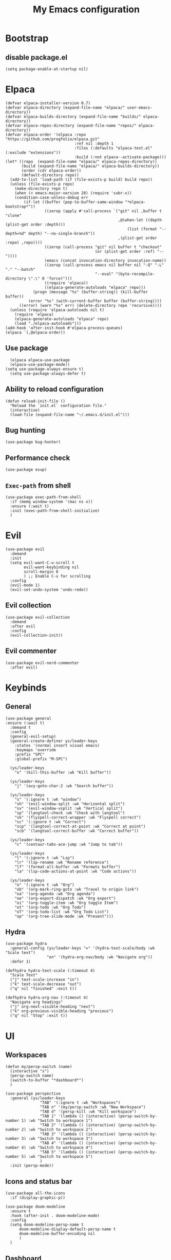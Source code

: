 
#+Title: My Emacs configuration 
#+Property: header-args :tangle init.el 
#+auto_tangle: t
#+startup: overview 
* Bootstrap
** disable package.el
#+begin_src elisp :tangle early-init.el
  (setq package-enable-at-startup nil)
#+end_src

* Elpaca
#+begin_src elisp 
(defvar elpaca-installer-version 0.7)
(defvar elpaca-directory (expand-file-name "elpaca/" user-emacs-directory))
(defvar elpaca-builds-directory (expand-file-name "builds/" elpaca-directory))
(defvar elpaca-repos-directory (expand-file-name "repos/" elpaca-directory))
(defvar elpaca-order '(elpaca :repo "https://github.com/progfolio/elpaca.git"
                              :ref nil :depth 1
                              :files (:defaults "elpaca-test.el" (:exclude "extensions"))
                              :build (:not elpaca--activate-package)))
(let* ((repo  (expand-file-name "elpaca/" elpaca-repos-directory))
       (build (expand-file-name "elpaca/" elpaca-builds-directory))
       (order (cdr elpaca-order))
       (default-directory repo))
  (add-to-list 'load-path (if (file-exists-p build) build repo))
  (unless (file-exists-p repo)
    (make-directory repo t)
    (when (< emacs-major-version 28) (require 'subr-x))
    (condition-case-unless-debug err
        (if-let ((buffer (pop-to-buffer-same-window "*elpaca-bootstrap*"))
                 ((zerop (apply #'call-process `("git" nil ,buffer t "clone"
                                                 ,@(when-let ((depth (plist-get order :depth)))
                                                     (list (format "--depth=%d" depth) "--no-single-branch"))
                                                 ,(plist-get order :repo) ,repo))))
                 ((zerop (call-process "git" nil buffer t "checkout"
                                       (or (plist-get order :ref) "--"))))
                 (emacs (concat invocation-directory invocation-name))
                 ((zerop (call-process emacs nil buffer nil "-Q" "-L" "." "--batch"
                                       "--eval" "(byte-recompile-directory \".\" 0 'force)")))
                 ((require 'elpaca))
                 ((elpaca-generate-autoloads "elpaca" repo)))
            (progn (message "%s" (buffer-string)) (kill-buffer buffer))
          (error "%s" (with-current-buffer buffer (buffer-string))))
      ((error) (warn "%s" err) (delete-directory repo 'recursive))))
  (unless (require 'elpaca-autoloads nil t)
    (require 'elpaca)
    (elpaca-generate-autoloads "elpaca" repo)
    (load "./elpaca-autoloads")))
(add-hook 'after-init-hook #'elpaca-process-queues)
(elpaca `(,@elpaca-order))
#+end_src

** Use package 
#+begin_src elisp
  (elpaca elpaca-use-package 
  (elpaca-use-package-mode))
(setq use-package-always-ensure t)
  (setq use-package-always-defer t)
#+end_src

** Ability to reload configuration
#+begin_src elisp
(defun reload-init-file ()
  "Reload the `init.el` configuration file."
  (interactive)
  (load-file (expand-file-name "~/.emacs.d/init.el")))
#+end_src

** Bug hunting
#+begin_src elisp
  (use-package bug-hunter)
#+end_src 

** Performance check
#+begin_src elisp
  (use-package esup)
#+end_src

** ~Exec-path~ from shell
#+begin_src elisp
  (use-package exec-path-from-shell
    :if (memq window-system '(mac ns x))
    :ensure (:wait t)
    :init (exec-path-from-shell-initialize)
    )
#+end_src

* Evil
#+begin_src elisp
  (use-package evil
    :demand
    :init
    (setq evil-want-C-u-scroll t
          evil-want-keybinding nil
          scroll-margin 8
          ) ;; Enable C-u for scrolling
    :config
    (evil-mode 1)
    (evil-set-undo-system 'undo-redo))
#+end_src

** Evil collection
#+begin_src elisp
  (use-package evil-collection
    :demand
    :after evil
    :config
    (evil-collection-init))
#+end_src

** Evil commenter
#+begin_src elisp
  (use-package evil-nerd-commenter
    :after evil)
#+end_src

* Keybinds
** General
#+begin_src elisp
  (use-package general
  :ensure (:wait t)
    :demand t
    :config
    (general-evil-setup)
    (general-create-definer ys/leader-keys
      :states '(normal insert visual emacs)
      :keymaps 'override
      :prefix "SPC"
      :global-prefix "M-SPC")

    (ys/leader-keys
      "x" '(kill-this-buffer :wk "Kill buffer"))

    (ys/leader-keys
      "j" '(avy-goto-char-2 :wk "Search buffer"))

    (ys/leader-keys
      "s" '(:ignore t :wk "window")
      "sh" '(evil-window-split :wk "Horizontal split")
      "sv" '(evil-window-vsplit :wk "Vertical split")
      "sp" '(langtool-check :wk "Check with langtool")
      "sk" '(flyspell-correct-wrapper :wk "Flyspell correct")
      "sc" '(:ignore t :wk "Correct")
      "scp" '(langtool-correct-at-point :wk "Correct at point")
      "scb" '(langtool-correct-buffer :wk "Correct buffer"))

    (ys/leader-keys
      "c" '(centaur-tabs-ace-jump :wk "Jump to tab"))

    (ys/leader-keys
      "l" '(:ignore t :wk "Lsp")
      "lr" '(lsp-rename :wk "Rename reference")
      "lf" '(format-all-buffer :wk "Formats buffer")
      "la" '(lsp-code-actions-at-point :wk "Code actions"))

    (ys/leader-keys
      "o" '(:ignore t :wk "Org")
      "ob" '(org-mark-ring-goto :wk "Travel to origin link")
      "oa" '(org-agenda :wk "Org agenda")
      "oe" '(org-export-dispatch :wk "Org export")
      "oi" '(org-toggle-item :wk "Org toggle Item")
      "ot" '(org-todo :wk "Org Todo")
      "oT" '(org-todo-list :wk "Org Todo List")
      "op" '(org-tree-slide-mode :wk "Present")))
#+end_src

** Hydra
#+begin_src elisp :tangle no
  (use-package hydra
    :general-config (ys/leader-keys "=" '(hydra-text-scale/body :wk "Scale text")
					"on" '(hydra-org-nav/body :wk "Navigate org"))
    :defer 1)

  (defhydra hydra-text-scale (:timeout 4)
    "Scale Text"
    ("j" text-scale-increase "in")
    ("k" text-scale-decrease "out")
    ("q" nil "finished" :exit t))

  (defhydra hydra-org-nav (:timeout 4)
    "Navigate org headings"
    ("j" org-next-visible-heading "next")
    ("k" org-previous-visible-heading "previous")
    ("q" nil "Stop" :exit t))
#+end_src

#+RESULTS:
: hydra-org-nav/body

* UI
** Workspaces
#+begin_src elisp
  (defun my/persp-switch (name)
    (interactive "s")
    (persp-switch name)
    (switch-to-buffer "*dashboard*")
    )

  (use-package perspective
    :general (ys/leader-keys
    			 "TAB" '(:ignore t :wk "Workspaces")
    			 "TAB n" '(my/persp-switch :wk "New Workspace")
    			 "TAB d" '(persp-kill :wk "Kill workspace")
    			 "TAB 1" '(lambda () (interactive) (persp-switch-by-number 1) :wk "Switch to workspace 1")
    			 "TAB 2" '(lambda () (interactive) (persp-switch-by-number 2) :wk "Switch to workspace 2")
    			 "TAB 3" '(lambda () (interactive) (persp-switch-by-number 3) :wk "Switch to workspace 3")
    			 "TAB 4" '(lambda () (interactive) (persp-switch-by-number 4) :wk "Switch to workspace 4")
    			 "TAB 5" '(lambda () (interactive) (persp-switch-by-number 5) :wk "Switch to workspace 5")
    			 )
    :init (persp-mode))
#+end_src

#+RESULTS:

** Icons and status bar
#+begin_src elisp
  (use-package all-the-icons
    :if (display-graphic-p))

  (use-package doom-modeline
    :ensure t
    :hook (after-init . doom-modeline-mode)
    :config
    (setq doom-modeline-persp-name t
  		doom-modeline-display-default-persp-name t
  		doom-modeline-buffer-encoding nil
  		)
    )
#+end_src


** Dashboard
#+begin_src elisp
  (use-package dashboard
    :demand
    :config
    (dashboard-setup-startup-hook)
    (setq initial-buffer-choice (lambda () (get-buffer-create "*dashboard*"))
          dashboard-banner-logo-title "Welcome to Emacs"
          dashboard-startup-banner (concat (file-name-directory user-init-file) "marivector.png")

          dashboard-center-content t)

    ;; Sets which dashboard items should show
    (setq dashboard-banner-logo-title ""
          dashboard-set-footer nil
          dashboard-projects-switch-function 'counsel-projectile-switch-project
          dashboard-items '()
          dashboard-set-navigator t)

    (setq dashboard-navigator-buttons
          `(
            ;; First row
            ((nil
              "Edit emacs config"
              "Open the config file for emacs"
              (lambda (&rest _) (find-file "~/dotfiles/home/dev/emacs/old/README.org")
                )
              'default)
             (nil
              "Open Notes"
              "Open my notes"
              (lambda (&rest _) (org-roam-node-find))
              'default)
             )

            ;; Second row
            ((nil
              "Todo list"
              "Open todo list"
              (lambda (&rest _) (find-file "~/org/Todos.org"))
              'default)
             ))))

  ;; (setq dashboard-set-file-icons t)
  ;; (setq dashboard-set-heading-icons t)
  ;; (setq dashboard-display-icons-p t
  ;;       dashboard-icon-type 'all-the-icons)
  ;; (setq dashboard-heading-icons '((recents   . "history")
  ;;                                 (bookmarks . "bookmark")
  ;;                                 (agenda    . "calendar")
  ;;                                 (projects  . "rocket")
  ;;                                 (registers . "database"))))
#+end_src

#+RESULTS:
: [nil 26278 56495 432856 nil elpaca-process-queues nil nil 0 nil]

** Theme
#+begin_src elisp
  (use-package doom-themes
    :demand
    :config
    (setq doom-themes-enable-bold t
          doom-themes-enable-italic t
        doom-modeline-enable-word-count t
        )
    (load-theme 'doom-nord t)
    (doom-themes-visual-bell-config)
    (doom-themes-neotree-config)
    (doom-themes-org-config))
#+end_src

#+RESULTS:
: t

** Font & relative line numbering
#+begin_src elisp
  (if (eq system-type 'windows-nt)
  	(add-to-list 'default-frame-alist '(font . "JetBrainsMono NF-19"))
    (add-to-list 'default-frame-alist '(font . "JetBrainsMono NF-20"))
    )
  (setq display-line-numbers-type 'relative
        display-line-numbers-current-absolute t)
#+end_src

#+RESULTS:
: t

#+begin_src elisp
  (use-package display-line-numbers-mode
    :ensure nil
    :defer
    :hook (prog-mode . display-line-numbers-mode)
    :config
    (setq display-line-numbers-type 'relative
          display-line-numbers-current-absolute t))
#+end_src

*** Remove line numbers in some modes
#+begin_src elisp :tangle no
  (dolist (mode '(org-mode-hook
  		  term-mode-hook
  		  vterm-mode-hook
  		  shell-mode-hook
  		  neotree-mode-hook
  		  eshell-mode-hook))
    (add-hook mode (lambda() (display-line-numbers-mode 0))))
#+end_src

** Ligatures
#+begin_src elisp
  (use-package ligature
    :hook (prog-mode . ligature-mode)
    (org-mode . ligature-mode)
    :config
    ;; Enable the "www" ligature in every possible major mode
    (ligature-set-ligatures 't '("www"))
    ;; Enable all Cascadia Code ligatures in programming modes
    (ligature-set-ligatures 't '("|||>" "<|||" "<==>" "<!--" "####" "~~>" "***" "||=" "||>"
                                         ":::" "::=" "=:=" "===" "==>" "=!=" "=>>" "=<<" "=/=" "!=="
                                         "!!." ">=>" ">>=" ">>>" ">>-" ">->" "->>" "-->" "---" "-<<"
                                         "<~~" "<~>" "<*>" "<||" "<|>" "<$>" "<==" "<=>" "<=<" "<->"
                                         "<--" "<-<" "<<=" "<<-" "<<<" "<+>" "</>" "###" "#_(" "..<"
                                         "..." "+++" "/==" "///" "_|_" "www" "&&" "^=" "~~" "~@" "~="
                                         "~>" "~-" "**" "*>" "*/" "||" "|}" "|]" "|=" "|>" "|-" "{|"
                                         "[|" "]#" "::" ":=" ":>" ":<" "$>" "==" "=>" "!=" "!!" ">:"
                                         ">=" ">>" ">-" "-~" "-|" "->" "--" "-<" "<~" "<*" "<|" "<:"
                                         "<$" "<=" "<>" "<-" "<<" "<+" "</" "#{" "#[" "#:" "#=" "#!"
                                         "##" "#(" "#?" "#_" "%%" ".=" ".-" ".." ".?" "+>" "++" "?:"
                                         "?=" "?." "??" ";;" "/*" "/=" "/>" "//" "__" "~~" "(*" "*)"
                                         "\\\\" "://")))
#+end_src

#+RESULTS:

** Discord 
#+begin_src elisp
  (use-package elcord
    :defer 2
    :config (elcord-mode)
    ;; (setq elcord-editor-icon 'emacs_icon)
    )
#+end_src

#+RESULTS:

** Cursor highlight
#+begin_src elisp
  (use-package beacon
    :defer 2
    :config
    (setq beacon-blink-when-window-scrolls t)
    (add-to-list 'beacon-dont-blink-major-modes 'dashboard-mode )
    (beacon-mode 1))
#+end_src

#+RESULTS:

** Current line highlight
#+begin_src elisp
  (use-package hl-line
    :ensure nil
    :hook (prog-mode . hl-line-mode)
    (org-mode . hl-line-mode)
    )
#+end_src

#+RESULTS:

** Disable built in UI
#+begin_src elisp
  (scroll-bar-mode -1)
  (tool-bar-mode -1)
  (menu-bar-mode -1)

  (if (eq system-type 'darwin)
  	(progn
  	  (message "Is darwin")
  	  (tool-bar-mode t)
  	  (menu-bar-mode t)))
#+end_src

#+RESULTS:

** Transparent emacs
#+begin_src elisp
  (set-frame-parameter nil 'alpha-background 70) ; For current frame
  (add-to-list 'default-frame-alist '(alpha-background . 70)) ; For all new frames henceforth
#+end_src

** Text
*** Centered
#+begin_src elisp
  (use-package centered-window
    :defer
    :hook
    (org-mode . centered-window-mode))
#+end_src

*** Wrapped
#+begin_src elisp
  (use-package visual-line-mode
    :ensure nil
    :hook (org-mode . visual-line-mode))
#+end_src

* Org-mode
** Table of contents 
#+begin_src elisp
  (use-package toc-org
    :defer
    :commands toc-org-enable
    :hook (org-mode . toc-org-enable))
#+end_src

** Bullets & Todos
#+begin_src elisp
  (use-package org-superstar
    :defer
    :hook
    (org-mode . (lambda () (org-superstar-mode 1)))
    :init
    (setq org-ellipsis "⤵"
          org-superstar-special-todo-items t
          org-superstar-todo-bullet-alist
          '(("TODO" . ?☐)
            ("DONE" . ?✔))))
#+end_src

** Presentations
#+begin_src elisp
  (use-package org-tree-slide
    :defer
    :commands (org-tree-slide-mode)
    :bind
    ("<f8>" . org-tree-slide-move-previous-tree)
    ("<f9>" . org-tree-slide-move-next-tree)
    )
#+end_src

** Babel
*** Code blocks
#+begin_src elisp
  (org-babel-do-load-languages
   'org-babel-load-languages
   '((js . t)
     (plantuml . t)
     (C . t)
     (java . t)
     (python . t)))
#+end_src

**** Java settings
#+begin_src elisp
  (nconc org-babel-default-header-args:java
	 '((:dir . "/tmp/")))
#+end_src

**** JS settings
#+begin_src elisp
  (setq org-babel-default-header-args:js
               '((:exports . "both") (:results . "output")))
#+end_src

#+RESULTS:
: ((:exports . both) (:results . output))

**** Syntax highlight in export
#+begin_src elisp
  (setq org-latex-listings 'minted
	org-latex-packages-alist '(("" "minted"))
	org-latex-pdf-process
	'("pdflatex -shell-escape -interaction nonstopmode -output-directory %o %f"
	  "pdflatex -shell-escape -interaction nonstopmode -output-directory %o %f"))
#+end_src

**** No confirm
#+begin_src elisp
  (setq org-confirm-babel-evaluate nil)
#+end_src

*** Automatic tangle
#+begin_src elisp
  (use-package org-auto-tangle
    :defer
    :hook (org-mode . org-auto-tangle-mode))
#+end_src

** Agenda 
*** Discover files
#+begin_src elisp
  (setq org-directory "~/org")
  (setq org-agenda-files '("Todos.org"))
#+end_src

*** Custom view
Credit to Derek Taylor
#+begin_src elisp
(setq
 ;; org-fancy-priorities-list '("[A]" "[B]" "[C]")
 ;; org-fancy-priorities-list '("❗" "[B]" "[C]")
 org-fancy-priorities-list '("🟥" "🟧" "🟨")
 org-priority-faces
 '((?A :foreground "#ff6c6b" :weight bold)
   (?B :foreground "#98be65" :weight bold)
   (?C :foreground "#c678dd" :weight bold))
 org-agenda-block-separator 8411)

(setq org-agenda-custom-commands
      '(("v" "A better agenda view"
         ((tags "PRIORITY=\"A\""
                ((org-agenda-skip-function '(org-agenda-skip-entry-if 'todo 'done))
                 (org-agenda-overriding-header "High-priority unfinished tasks:")))
          (tags "PRIORITY=\"B\""
                ((org-agenda-skip-function '(org-agenda-skip-entry-if 'todo 'done))
                 (org-agenda-overriding-header "Medium-priority unfinished tasks:")))
          (tags "PRIORITY=\"C\""
                ((org-agenda-skip-function '(org-agenda-skip-entry-if 'todo 'done))
                 (org-agenda-overriding-header "Low-priority unfinished tasks:")))
          (tags "customtag"
                ((org-agenda-skip-function '(org-agenda-skip-entry-if 'todo 'done))
                 (org-agenda-overriding-header "Tasks marked with customtag:")))

          (agenda "")
          (alltodo "")))))
#+end_src

*** Show 12 hr clock
#+begin_src elisp
  (setq org-agenda-timegrid-use-ampm 1)
#+end_src

** Image drag-drop
#+begin_src elisp
  (use-package org-download)
#+end_src

** Hide marks
#+begin_src elisp
  (setq org-hide-emphasis-markers t)
#+end_src

*** Show emphasis markers interactively
#+begin_src elisp
  (use-package org-appear
    :hook (org-mode . org-appear-mode)
    :config (setq org-appear-autolinks t
                  org-appear-autosubmarkers t
                  org-appear-autoentities t
                  org-appear-inside-latex t))
#+end_src

** Tweaks
*** Follow link
#+begin_src elisp
  (setq org-return-follows-link t)
#+end_src

*** Further tweaks
#+begin_src elisp
  (setq org-startup-indented t
        org-startup-with-inline-images t
        org-pretty-entities t
        org-use-sub-superscripts "{}"
        org-image-actual-width '(300))
#+end_src

* Latex
#+begin_src elisp
  (with-eval-after-load 'tex
    (add-hook 'LaTeX-mode-hook (lambda () (electric-indent-local-mode -1)))
    (add-hook 'LaTeX-mode-hook 'turn-on-reftex)
    (add-hook 'LaTeX-mode-hook (lambda () (prettify-symbols-mode 1)))
    (add-hook 'TeX-after-compilation-finished-functions #'TeX-revert-document-buffer)
    (add-to-list
     'TeX-view-program-selection
     '(output-pdf "PDF Tools"))
    (add-hook 'LaTeX-mode-hook
              (lambda ()
                (add-hook 'after-save-hook
                          (lambda ()
                            (setq-local split-height-threshold 90)
                            (setq-local split-width-threshold 60)
                            (TeX-save-document (TeX-master-file))
                            (TeX-command-run-all nil))
                          0 t))))


  (use-package latex
    :demand
    :ensure
    (auctex :build (:not elpaca--compile-info)
            :pre-build (("./autogen.sh")
                        ("./configure"
                         "--without-texmf-dir"
                         "--with-packagelispdir=./"
                         "--with-packagedatadir=./")
                        ("make"))
            :files ("*.el" "doc/*.info*" "etc" "images" "latex" "style")
            :version (lambda (_) (require 'tex-site) AUCTeX-version))
    :config
    )

  (define-derived-mode my-tex-mode LaTeX-mode
    "my-tex-mode"
    "My customised tex mode"
    (setq TeX-parse-self t
          TeX-auto-save t
          TeX-save-query nil
          TeX-source-correlate-start-server t
          TeX-command-extra-options "-shell-escape")
    (setq TeX-data-directory (expand-file-name "elpaca/builds/auctex" user-emacs-directory))
    (setq TeX-lisp-directory TeX-data-directory)
    )

  (use-package my-tex-mode
    :ensure nil
    :mode "\\.tex'")

  (use-package evil-tex
    :hook
    (LaTeX-mode . evil-tex-mode))

  (use-package pdf-tools
    :demand
    :hook
    (pdf-view-mode . pdf-view-midnight-minor-mode)
    :config
    (pdf-loader-install))
#+end_src

#+RESULTS:
: [nil 26281 56981 530850 nil elpaca-process-queues nil nil 0 nil]

Credits to [[https://emacs.stackexchange.com/questions/3083/how-to-indent-items-in-latex-auctex-itemize-environments][Emacs StackExchange]]

#+begin_src elisp
  (defun LaTeX-indent-item ()
    "Provide proper indentation for LaTeX \"itemize\",\"enumerate\", and
  \"description\" environments.

    \"\\item\" is indented `LaTeX-indent-level' spaces relative to
    the the beginning of the environment.

    Continuation lines are indented either twice
    `LaTeX-indent-level', or `LaTeX-indent-level-item-continuation'
    if the latter is bound."
    (save-match-data
      (let* ((offset LaTeX-indent-level)
             (contin (or (and (boundp 'LaTeX-indent-level-item-continuation)
                              LaTeX-indent-level-item-continuation)
                         (* 2 LaTeX-indent-level)))
             (re-beg "\\\\begin{")
             (re-end "\\\\end{")
             (re-env "\\(itemize\\|\\enumerate\\|description\\)")
             (indent (save-excursion
                       (when (looking-at (concat re-beg re-env "}"))
                         (end-of-line))
                       (LaTeX-find-matching-begin)
                       (current-column))))
        (cond ((looking-at (concat re-beg re-env "}"))
               (or (save-excursion
                     (beginning-of-line)
                     (ignore-errors
                       (LaTeX-find-matching-begin)
                       (+ (current-column)
                          (if (looking-at (concat re-beg re-env "}"))
                              contin
                            offset))))
                   indent))
               ((looking-at (concat re-end re-env "}"))
                indent)
              ((looking-at "\\\\item")
               (+ offset indent))
              (t
               (+ contin indent))))))

  (defcustom LaTeX-indent-level-item-continuation 4
    "*Indentation of continuation lines for items in itemize-like
  environments."
    :group 'LaTeX-indentation
    :type 'integer)

  (eval-after-load "latex"
    '(setq LaTeX-indent-environment-list
           (nconc '(("itemize" LaTeX-indent-item)
                    ("enumerate" LaTeX-indent-item)
                    ("description" LaTeX-indent-item))
                  LaTeX-indent-environment-list)))
#+end_src

* Project management
** Projectile
#+begin_src elisp
  (use-package projectile
    :defer 1
    :config
    (projectile-mode +1))
#+end_src

*** Ivy Integration (fix keys)
#+begin_src elisp
  (use-package counsel-projectile
    :after projectile
    :general (ys/leader-keys
  			 "SPC" '(counsel-projectile-find-file :wk "Find file")
  			 "/" '(counsel-projectile-grep :wk "Grep Project")
  			 "bb" '(counsel-projectile-switch-to-buffer :wk "Project buffers")
  			 "bB" '(counsel-switch-buffer :wk "Buffers"))
    :commands
    (counsel-projectile-find-file
     counsel-projectile-grep
     counsel-projectile-switch-project
     counsel-projectile-switch-to-buffer)
    :config
    (counsel-projectile-mode 1))
#+end_src

** Git
#+begin_src elisp
  (use-package magit
    :ensure (:wait t)
    :general (ys/leader-keys
               "g" '(:ignore t :wk "Magit")
               "gg" '(magit :wk "Open magit")
               "gp" '(magit-push :wk "Push commits"))
    :commands magit)
#+end_src

#+RESULTS:
: t

*** Git todos
#+begin_src elisp
  (use-package hl-todo
    :init
    (global-hl-todo-mode))

  (use-package magit-todos
    :after magit
    :config
    (magit-todos-mode 1))
#+end_src

** File explorer
#+begin_src elisp :tangle no
  (use-package neotree
    :defer
    :commands neotree-toggle
    :config
    (setq neo-theme (if (display-graphic-p) 'icons 'arrow)
        neo-window-width 25
        neo-smart-open t
        neo-show-hidden-files t)
    :bind
    (:map evil-normal-state-map
          ("C-n" . neotree-toggle))
    )
#+end_src

#+begin_src elisp
  (use-package dirvish
    :init (dirvish-override-dired-mode)
    :hook (dirvish-side . dirvish-side-follow-mode)
    :custom
    (dirvish-quick-access-entries
     '(("h" "~/" "Home")
  	 ("d" "~/Downloads" "Downloads")
  	 ))
    :bind
    (:map evil-normal-state-map
  		("C-n" . dirvish-side))
    (:map dirvish-mode-map
  	("q" . dirvish-quit)
  	("a" . dirvish-quick-access)
  	("TAB" . dirvish-subtree-toggle)
  	)
    :config (setq dirvish-attributes
  				'(vc-state subtree-state all-the-icons collapse git-msg file-time file-size)))
#+end_src

#+RESULTS:
: dirvish-subtree-toggle

* Buffers management
** Tabs
#+begin_src elisp
  (use-package centaur-tabs
    :hook (dashboard-mode . centaur-tabs-local-mode) 
    (calendar-mode . centaur-tabs-local-mode)
    (eshell-mode . centaur-tabs-local-mode)
    (vterm-mode . centaur-tabs-local-mode)
    (pdf-view-mode . centaur-tabs-local-mode)
    (magit-mode . centaur-tabs-local-mode)
    (org-mode . centaur-tabs-local-mode)
    :config
    (centaur-tabs-mode t)
    (centaur-tabs-headline-match)
    (setq centaur-tabs-height 40
          centaur-tabs-style "wave"
          centaur-tabs-set-icons t
          centaur-tabs-gray-out-icons 'buffer
          centaur-tabs-set-bar 'under
          x-underline-at-descent-line t
          centaur-tabs-set-modified-marker t))
#+end_src

#+RESULTS:

** Mini buffer completion 
#+begin_src elisp
  (use-package counsel
    :commands (counsel-M-x
               counsel-find-file
               counsel-describe-variable
               counsel-load-theme)
    :config (setq ivy-use-virtual-buffers t
                  ivy-count-format "(%d/%d) ")
    :bind
    ("M-x" . counsel-M-x)
    ("C-x C-f" . counsel-find-file)
    ("C-h v" . counsel-describe-variable)
    ("C-h f" . counsel-describe-function)
    ("C-c t" . counsel-load-theme)
    )
#+end_src

* LSP stuff
** Yasnippet
#+begin_src elisp
  (use-package doom-snippets 
    :after yasnippet
    :ensure (doom-snippets :type git :host github
  						   :repo "doomemacs/snippets"
  						   :files ("*.el" "*")))

  (use-package yasnippet
    :defer 1
    :config
    (add-to-list 'yas-snippet-dirs '"~/dotfiles/home/dev/emacs/snippets")
    (setq yas-verbosity 2)
    (yas-global-mode 1)
    )
#+end_src

*** Ivy Integration
#+begin_src elisp :tangle no
  (use-package ivy-yasnippet
    :defer
    :commands (ivy-yasnippet)
    :bind (:map evil-insert-state-map 
    ("C-c y" . ivy-yasnippet)))
#+end_src

#+RESULTS:
: ivy-yasnippet

** Lsp-mode
#+begin_src elisp
  (use-package lsp-mode
    :hook (prog-mode . lsp-deferred)
    (lsp-mode . lsp-enable-which-key-integration)
    :config
    (setq lsp-inlay-hint-enable t)
    (setq lsp-enable-folding t)
    (setq lsp-enable-snippet t))

  (use-package lsp-ui :commands lsp-ui-mode)

  (use-package lsp-ivy :commands lsp-ivy-workspace-symbol)

  (use-package lsp-java
    :config
    (add-hook 'java-mode-hook 'lsp)
    )

  (use-package lsp-pyright
    :hook (python-mode . (lambda ()
                            (require 'lsp-pyright)
                            (lsp-deferred))))  ; or lsp-deferred
#+end_src

#+RESULTS:
| (lambda nil (require 'lsp-pyright) (lsp-deferred)) | doom-modeline-env-setup-python | evil-collection-python-set-evil-shift-width |

#+begin_src elisp :tangle no
  (use-package eglot
    :hook (prog-mode . eglot-ensure))
#+end_src
** Dap-mode
#+begin_src elisp
  (use-package dap-mode
    :config
    (setq dap-auto-configure-mode t))
#+end_src


** Company mode
#+begin_src elisp
  (use-package company
    :config
    (global-set-key (kbd "C-c y") 'company-yasnippet)
    :init
    (setq company-auto-commit nil
        company-minimum-prefix-length 2
        company-tooltip-limit 14
        company-tooltip-align-annotations t
        company-require-match 'never
        company-frontends '(company-pseudo-tooltip-frontend
                            company-echo-metadata-frontend)
        )
    (global-company-mode))

  (use-package company-box
    :config
    (setq company-box-show-single-candidate t
        company-box-backends-colors nil)
    :hook (company-mode . company-box-mode))

#+end_src

#+RESULTS:
: [nil 26278 58791 792446 nil elpaca-process-queues nil nil 0 nil]

*** Extra Backends
#+begin_src elisp
  (use-package company-math
    :after company
    :config
    (defun my-latex-mode-setup ()
  	(setq-local company-backends
  				(append '((company-math-symbols-latex company-latex-commands))
  						company-backends)))
    (add-hook 'TeX-mode-hook 'my-latex-mode-setup)
    )

  (use-package company-auctex
    :after company
    :config (company-auctex-init))
#+end_src

#+RESULTS:


** Corfu
#+begin_src elisp :tangle no
  (use-package corfu
    :demand
    :init
    (global-corfu-mode)
    (corfu-popupinfo-mode)
    :config
    (setq corfu-cycle t
          corfu-auto t
          corfu-auto-prefix 1
          corfu-auto-delay 0.0
          corfu-preview-current t
          corfu-min-width 50
          corfu-max-width corfu-min-width
          corfu-count 10
          corfu-scroll-margin 2
          )
    :bind (:map corfu-map ("C-n" . corfu-next)
                ("C-p" . corfu-previous)
                ("RET" . corfu-insert)
                )
    )
#+end_src

*** Icons
#+begin_src elisp :tangle no
  (use-package kind-icon
    :demand
    :after corfu
    :custom
    (kind-icon-default-face 'corfu-default)
    (kind-icon-blend-background nil)
    (kind-icon-blend-frac 0.08)
    (kind-icon-use-icons t)
    :config
    (add-to-list 'corfu-margin-formatters #'kind-icon-margin-formatter))
#+end_src

#+RESULTS:

*** Other useful backends 
#+begin_src elisp :tangle no
  (use-package cape
    :commands cape-file
    :config
    (define-key evil-insert-state-map (kbd "C-x C-f") #'cape-file)
    )
#+end_src

** Formatter
#+begin_src elisp
  (use-package apheleia
    :init (apheleia-global-mode +1))
#+end_src

** Indentation and parenthesis
*** Indent blank-line
#+begin_src elisp
  ;; Indent blankline
  (use-package highlight-indent-guides
    :defer
    :hook (prog-mode . highlight-indent-guides-mode)
    :config
    (setq highlight-indent-guides-method 'character
        highlight-indent-guides-responsive 'top)
    )
#+end_src

*** Colors for brackets and hex values 
#+begin_src elisp
  (use-package rainbow-delimiters
    :defer
    :hook (prog-mode . rainbow-delimiters-mode))

  (use-package rainbow-mode
    :defer
    :hook (prog-mode . rainbow-mode))
#+end_src

*** Smart parentheses
#+begin_src elisp
  (use-package smartparens
    :hook
    (prog-mode . smartparens-mode)
    (LaTeX-mode . smartparens-mode)
    :config
    (require 'smartparens-config))
#+end_src

** Direnv support
#+begin_src elisp
  (if (not (eq system-type 'windows-nt))
      (use-package direnv
        :hook (prog-mode . direnv-mode)
        ))
#+end_src

** Programming language modes
*** Typescript
#+begin_src elisp
  (use-package typescript-mode)
  (use-package web-mode
    :config (setq web-mode-indent-style 4
                  web-mode-css-indent-offset 4
                  web-mode-code-indent-offset 4
                  web-mode-attr-indent-offset 4
                  web-mode-script-padding 4)
    :mode (("\\.tsx\\'" . web-mode)
           ("\\.jsx\\'" . web-mode)
           ("\\.svelte\\'" . web-mode))
    )
#+end_src

#+RESULTS:
: [nil 26279 12729 822680 nil elpaca-process-queues nil nil 0 nil]

*** Rust
#+begin_src elisp
  (use-package rustic)
#+end_src

*** Python
#+begin_src elisp
    (use-package python-mode)

    (use-package pyvenv)
#+end_src

#+RESULTS:

*** Nix
#+begin_src elisp
(use-package nix-mode
  :mode "\\.nix\\'")
#+end_src

*** Prisma
#+begin_src elisp :tangle no
  (use-package prisma-mode
    :mode "\\.prisma\\'"
    :ensure (:host github :repo "pimeys/emacs-prisma-mode" :branch "main"))
#+end_src

*** Markdown
#+begin_src elisp
  (use-package markdown-mode
    :mode ("README\\.md\\'" . gfm-mode)
    :config (setq markdown-command "pandoc")
    )
#+end_src

*** Arduino
#+begin_src elisp
  (use-package arduino-mode
    :mode ("\\.ino\\'" . arduino-mode)
    )
#+end_src

*** Plantuml
#+begin_src elisp
  (use-package plantuml-mode
    :mode ("\\.plantuml\\'" . plantuml-mode)
    :config (setq org-plantuml-executable-path (executable-find "plantuml")
                  plantuml-executable-path (executable-find "plantuml")
                  org-plantuml-exec-mode 'plantuml
                  plantuml-default-exec-mode 'executable)
    )
#+end_src

#+RESULTS:

*** Treesitter
#+begin_src elisp
  (use-package tree-sitter
    :config (global-tree-sitter-mode))

  (use-package tree-sitter-langs)
#+end_src

#+begin_src elisp :tangle no
  (use-package treesit-auto
    :demand
    :custom (treesit-auto-install t)
    :config
    (add-to-list 'auto-mode-alist '("[/\\]\\(?:Containerfile\\|Dockerfile\\)\\(?:\\.[^/\\]*\\)?\\'" . dockerfile-ts-mode))
    (add-to-list 'auto-mode-alist '("CMakeLists\\'" . cmake-ts-mode))
    (add-to-list 'auto-mode-alist '("\\.go\\'"      . go-ts-mode))
    (add-to-list 'auto-mode-alist '("/go\\.mod\\'"  . go-mod-ts-mode))
    (add-to-list 'auto-mode-alist '("\\.ts\\'"      . typescript-ts-mode))
    (add-to-list 'auto-mode-alist '("\\.tsx\\'"     . tsx-ts-mode))
    (add-to-list 'auto-mode-alist '("\\.rs\\'"      . rust-ts-mode))
    (add-to-list 'auto-mode-alist '("\\.ya?ml\\'"   . yaml-ts-mode))
    (global-treesit-auto-mode))
#+end_src


* Terminal
#+begin_src elisp
  (if (not (eq system-type 'windows-nt))
    	(progn
  	  (message "unix")
        (use-package vterm
  		:defer 1)
        (use-package vterm-toggle
  		:after vterm
  		:general (ys/leader-keys
  				   "t" '(vterm-toggle :wk "Vterm"))
    		:after vterm
    		:config
    		(setq vterm-toggle-fullscreen-p nil)
    		(setq vterm-toggle-scope 'project)
    		(add-to-list 'display-buffer-alist
    					 '((lambda (buffer-or-name _)
    						 (let ((buffer (get-buffer buffer-or-name)))
    						   (with-current-buffer buffer
    							 (or (equal major-mode 'vterm-mode)
    								 (string-prefix-p vterm-buffer-name (buffer-name buffer))))))
    					   (display-buffer-reuse-window display-buffer-at-bottom)
    					   ;;(display-buffer-reuse-window display-buffer-in-direction)
    					   ;;display-buffer-in-direction/direction/dedicated is added in emacs27
    					   ;;(direction . bottom)
    					   (dedicated . t) ;dedicated is supported in emacs27
    					   (reusable-frames . visible)
    					   (window-height . 0.3)))))

    (progn
  	(message "eshell")
  	(use-package eshell
  	  :ensure nil
  	  :defer 1)
    	(use-package eshell-toggle
  	  :custom
    	  (eshell-toggle-size-fraction 3)
  	  :after eshell
    	  :config
  	  :general (ys/leader-keys
  				 "t" '(eshell-toggle :wk "Eshell"))
    	  )))
#+end_src

#+RESULTS:

* Keybind management
** Which key
#+begin_src elisp
  (use-package which-key
    :defer 1
    :config
    (which-key-mode 1)
    (setq which-key-side-window-location 'bottom
          which-key-sort-order #'which-key-key-order-alpha
          which-key-sort-uppercase-first nil
          which-key-add-column-padding 1
          which-key-max-display-columns nil
          which-key-min-display-lines 6
          which-key-side-window-slot -10
          which-key-side-window-max-height 0.25
          which-key-idle-delay 0.8
          which-key-max-description-length 25
          which-key-allow-imprecise-window-fit t))

#+end_src

* Grammar
** Language tool
Credit to doom-emacs devs
#+begin_src elisp
  (use-package langtool
    :commands (langtool-check
	       langtool-check-done
	       langtool-show-message-at-point
	       langtool-correct-buffer)
    :init (setq langtool-default-language "en-US")
    :config
    (unless (or langtool-bin
		langtool-language-tool-jar
		langtool-java-classpath)
      (cond ((setq langtool-bin
		   (or (executable-find "languagetool-commandline")
		       (executable-find "languagetool")))))))  ; for nixpkgs.languagetool
#+end_src

** Fly-spell
#+begin_src elisp
  (use-package flyspell-mode
    :ensure nil
    :hook (org-mode . flyspell-mode)
    )

  (use-package flyspell-correct-ivy
    :after flyspell-mode
    :commands flyspell-correct-wrapper
  )
#+end_src

#+RESULTS:


* Useful extra settings
** Macos stuff
#+begin_src elisp
  (use-package emacs
    :ensure nil
    :if (eq system-type 'darwin)
    :config
    (setq ns-use-native-fullscreen nil
          mac-control-modifier 'control
          mac-command-modifier 'meta
          mac-right-option-modifier 'control))
#+end_src

#+RESULTS:
: t

** Automatic revert of buffers
#+begin_src elisp
;; Automatically reverts buffers for changed files
(global-auto-revert-mode 1)

;; Reverts dired as well
(setq global-auto-revert-non-file-buffers t)

;; Remembers the last place you visited in a file
(save-place-mode 1)
#+end_src

** Disables annoying features
#+begin_src elisp
  ;; Disable unrelated warnings
  (setq warning-minimum-level :error)

  ;; Disable lock file creation
  (setq create-lockfiles nil)

  (setq backup-directory-alist
        `((".*" . ,temporary-file-directory)))
  (setq auto-save-file-name-transforms
        `((".*" ,temporary-file-directory t)))

  ;; Removes annoying prompts
  (setq use-short-answers t)
#+end_src


